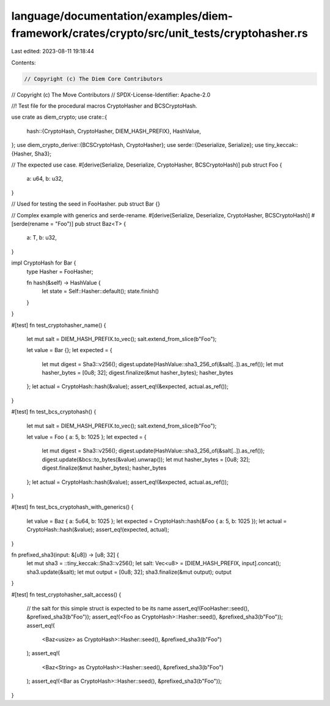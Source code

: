 language/documentation/examples/diem-framework/crates/crypto/src/unit_tests/cryptohasher.rs
===========================================================================================

Last edited: 2023-08-11 19:18:44

Contents:

.. code-block:: rs

    // Copyright (c) The Diem Core Contributors
// Copyright (c) The Move Contributors
// SPDX-License-Identifier: Apache-2.0

//! Test file for the procedural macros CryptoHasher and BCSCryptoHash.

use crate as diem_crypto;
use crate::{
    hash::{CryptoHash, CryptoHasher, DIEM_HASH_PREFIX},
    HashValue,
};
use diem_crypto_derive::{BCSCryptoHash, CryptoHasher};
use serde::{Deserialize, Serialize};
use tiny_keccak::{Hasher, Sha3};

// The expected use case.
#[derive(Serialize, Deserialize, CryptoHasher, BCSCryptoHash)]
pub struct Foo {
    a: u64,
    b: u32,
}

// Used for testing the seed in FooHasher.
pub struct Bar {}

// Complex example with generics and serde-rename.
#[derive(Serialize, Deserialize, CryptoHasher, BCSCryptoHash)]
#[serde(rename = "Foo")]
pub struct Baz<T> {
    a: T,
    b: u32,
}

impl CryptoHash for Bar {
    type Hasher = FooHasher;

    fn hash(&self) -> HashValue {
        let state = Self::Hasher::default();
        state.finish()
    }
}

#[test]
fn test_cryptohasher_name() {
    let mut salt = DIEM_HASH_PREFIX.to_vec();
    salt.extend_from_slice(b"Foo");

    let value = Bar {};
    let expected = {
        let mut digest = Sha3::v256();
        digest.update(HashValue::sha3_256_of(&salt[..]).as_ref());
        let mut hasher_bytes = [0u8; 32];
        digest.finalize(&mut hasher_bytes);
        hasher_bytes
    };
    let actual = CryptoHash::hash(&value);
    assert_eq!(&expected, actual.as_ref());
}

#[test]
fn test_bcs_cryptohash() {
    let mut salt = DIEM_HASH_PREFIX.to_vec();
    salt.extend_from_slice(b"Foo");

    let value = Foo { a: 5, b: 1025 };
    let expected = {
        let mut digest = Sha3::v256();
        digest.update(HashValue::sha3_256_of(&salt[..]).as_ref());
        digest.update(&bcs::to_bytes(&value).unwrap());
        let mut hasher_bytes = [0u8; 32];
        digest.finalize(&mut hasher_bytes);
        hasher_bytes
    };
    let actual = CryptoHash::hash(&value);
    assert_eq!(&expected, actual.as_ref());
}

#[test]
fn test_bcs_cryptohash_with_generics() {
    let value = Baz { a: 5u64, b: 1025 };
    let expected = CryptoHash::hash(&Foo { a: 5, b: 1025 });
    let actual = CryptoHash::hash(&value);
    assert_eq!(expected, actual);
}

fn prefixed_sha3(input: &[u8]) -> [u8; 32] {
    let mut sha3 = ::tiny_keccak::Sha3::v256();
    let salt: Vec<u8> = [DIEM_HASH_PREFIX, input].concat();
    sha3.update(&salt);
    let mut output = [0u8; 32];
    sha3.finalize(&mut output);
    output
}

#[test]
fn test_cryptohasher_salt_access() {
    // the salt for this simple struct is expected to be its name
    assert_eq!(FooHasher::seed(), &prefixed_sha3(b"Foo"));
    assert_eq!(<Foo as CryptoHash>::Hasher::seed(), &prefixed_sha3(b"Foo"));
    assert_eq!(
        <Baz<usize> as CryptoHash>::Hasher::seed(),
        &prefixed_sha3(b"Foo")
    );
    assert_eq!(
        <Baz<String> as CryptoHash>::Hasher::seed(),
        &prefixed_sha3(b"Foo")
    );
    assert_eq!(<Bar as CryptoHash>::Hasher::seed(), &prefixed_sha3(b"Foo"));
}


